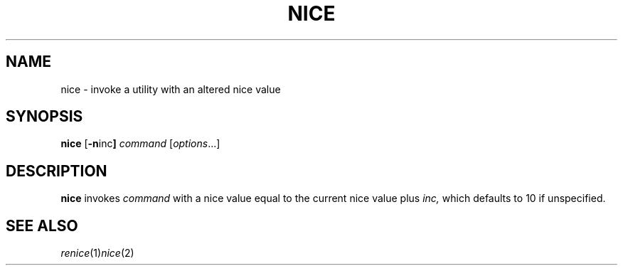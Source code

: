 .TH NICE 1 sbase\-VERSION
.SH NAME
nice \- invoke a utility with an altered nice value
.SH SYNOPSIS
.B nice
.RB [ \-n inc ]
.I command
.RI [ options ...]
.SH DESCRIPTION
.B nice
invokes
.IR command
with a nice value equal to the current nice value plus 
.IR inc, 
which defaults to 10 if unspecified.

.SH SEE ALSO
.IR renice (1) nice (2) 
